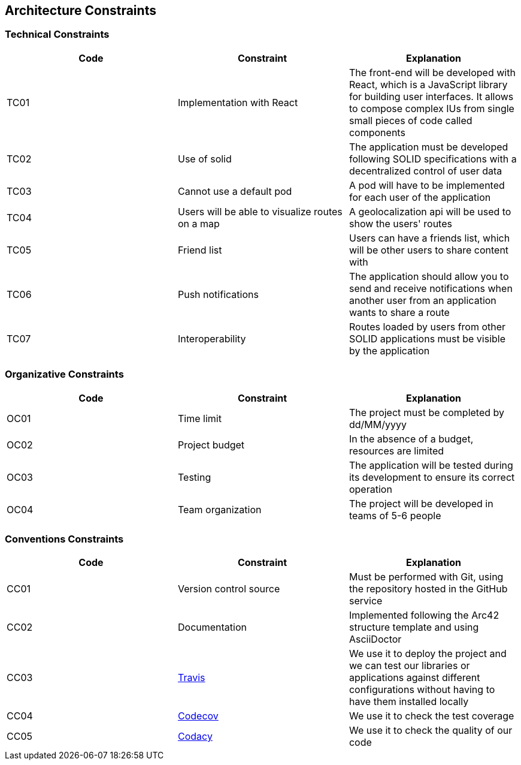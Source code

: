 [[section-architecture-constraints]]
== Architecture Constraints

=== Technical Constraints
[width="100%",options="header"]
|====================
| Code | Constraint | Explanation 
| TC01 | Implementation with React | The front-end will be developed with React, which is a JavaScript library for building user interfaces. It allows to compose complex IUs from single small pieces of code called components
| TC02 | Use of solid | The application must be developed following SOLID specifications with a decentralized control of user data
| TC03 | Cannot use a default pod | A pod will have to be implemented for each user of the application
| TC04 | Users will be able to visualize routes on a map | A geolocalization api will be used to show the users' routes 
| TC05 | Friend list | Users can have a friends list, which will be other users to share content with
| TC06 | Push notifications | The application should allow you to send and receive notifications when another user from an application wants to share a route
| TC07 | Interoperability | Routes loaded by users from other SOLID applications must be visible by the application
|====================

=== Organizative Constraints
[width="100%",options="header"]
|====================
| Code | Constraint | Explanation 
| OC01 | Time limit | The project must be completed by dd/MM/yyyy 
| OC02 | Project budget | In the absence of a budget, resources are limited
| OC03 | Testing | The application will be tested during its development to ensure its correct operation 
| OC04 | Team organization| The project will be developed in teams of 5-6 people
|====================

=== Conventions Constraints
[width="100%",options="header"]
|====================
| Code | Constraint | Explanation 
| CC01 | Version control source | Must be performed with Git, using the repository hosted in the GitHub service
| CC02 | Documentation | Implemented following the Arc42 structure template and using AsciiDoctor
| CC03 | https://travis-ci.org/[Travis] | We use it to deploy the project and we can test our libraries or applications against different configurations without having to have them installed locally
| CC04 | https://codecov.io/[Codecov] | We use it to check the test coverage 
| CC05 | https://app.codacy.com/[Codacy] | We use it to check the quality of our code
|====================
